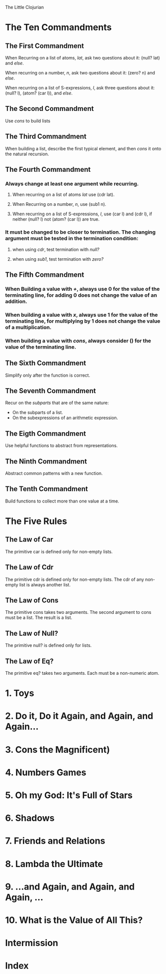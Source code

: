The Little Clojurian

* The Ten Commandments
** The First Commandment
   When Recurring on a list of atoms, /lat/, ask two questions about it:
   (null? lat) and /else/.
   
   When recurring on a number, /n/, ask two questions about it:
   (zero? n) and /else/.

   When recurring on a list of S-expressions, /l/, ask three questions about it:
   (null? l), (atom? (car l)), and /else/.
** The Second Commandment
   Use /cons/ to build lists
** The Third Commandment
   When building a list, describe the first typical element, and then /cons/ it
   onto the natural recursion.
** The Fourth Commandment
*** Always change at least one argument while recurring.
**** When recurring on a list of atoms /lat/ use (cdr lat).
**** When Recurring on a number, /n/, use (sub1 n).
**** When recurring on a list of S-expressions, /l/, use (car l) and (cdr l), if neither (null? l) not (atom? (car l)) are true.
*** It must be changed to be closer to termination. The changing argument must be tested in the termination condition:
**** when using /cdr/, test termination with /null?/ 
**** when using /sub1/, test termination with /zero?/
** The Fifth Commandment
*** When Building a value with /+/, always use 0 for the value of the terminating line, for adding 0 does not change the value of an addition.
*** When building a value with /x/, always use 1 for the value of the terminating line, for multiplying by 1 does not change the value of a multiplication.
*** When building a value with /cons/, always consider () for the value of the terminating line.
** The Sixth Commandment
Simplify only after the function is correct.
** The Seventh Commandment
Recur on the /subparts/ that are of the same nature:
- On the subparts of a list.
- On the subexpressions of an arithmetic expression.
** The Eigth Commandment
Use helpful functions to abstract from representations.
** The Ninth Commandment
Abstract common patterns with a new function.
** The Tenth Commandment
Build functions to collect more than one value at a time.
* The Five Rules
** The Law of Car
The primitive car is defined only for non-empty lists.
** The Law of Cdr
The primitive cdr is defined only for non-empty lists. The cdr of any non-empty
list is always another list.
** The Law of Cons
The primitive cons takes two arguments.
The second argument to cons must be a list.
The result is a list.
** The Law of Null?
The primitive null? is defined only for lists.
** The Law of Eq?
The primitive eq? takes two arguments. Each must be a non-numeric atom.
* 1. Toys
* 2. Do it, Do it Again, and Again, and Again...
* 3. Cons the Magnificent)
* 4. Numbers Games
* 5. *Oh my God*: It's Full of Stars
* 6. Shadows
* 7. Friends and Relations
* 8. Lambda the Ultimate
* 9. ...and Again, and Again, and Again, ...
* 10. What is the Value of All This?
* Intermission
* Index

